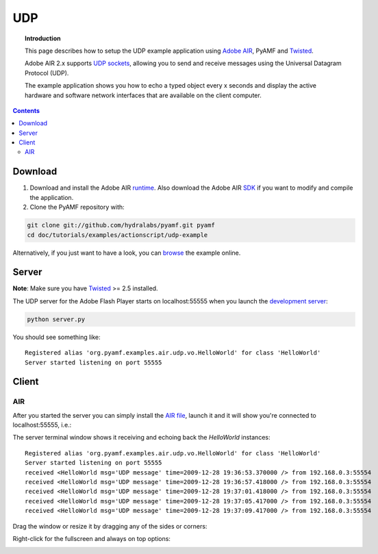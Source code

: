 *******
  UDP
*******

.. topic:: Introduction

   This page describes how to setup the UDP example application
   using `Adobe AIR`_, PyAMF and Twisted_.

   Adobe AIR 2.x supports `UDP sockets`_, allowing you to send
   and receive messages using the Universal Datagram Protocol (UDP).
   
   The example application shows you how to echo a typed object
   every x seconds and display the active hardware and software
   network interfaces that are available on the client computer.

.. contents::

Download
========

#. Download and install the Adobe AIR runtime_. Also download the
   Adobe AIR SDK_ if you want to modify and compile the application.

#. Clone the PyAMF repository with:

.. code-block:: bash

    git clone git://github.com/hydralabs/pyamf.git pyamf
    cd doc/tutorials/examples/actionscript/udp-example

Alternatively, if you just want to have a look, you can browse_ the example online.


Server
======

**Note**: Make sure you have Twisted_ >= 2.5 installed.

The UDP server for the Adobe Flash Player starts on localhost:55555 when you
launch the `development server`_:

.. code-block:: bash

    python server.py

You should see something like::

    Registered alias 'org.pyamf.examples.air.udp.vo.HelloWorld' for class 'HelloWorld'
    Server started listening on port 55555


Client
======

AIR
---

After you started the server you can simply install the `AIR file`_, launch it and
it will show you're connected to localhost:55555, i.e.:

.. image:: images/udp-overview.png

The server terminal window shows it receiving and echoing back the `HelloWorld`
instances::

    Registered alias 'org.pyamf.examples.air.udp.vo.HelloWorld' for class 'HelloWorld'
    Server started listening on port 55555
    received <HelloWorld msg='UDP message' time=2009-12-28 19:36:53.370000 /> from 192.168.0.3:55554
    received <HelloWorld msg='UDP message' time=2009-12-28 19:36:57.418000 /> from 192.168.0.3:55554
    received <HelloWorld msg='UDP message' time=2009-12-28 19:37:01.418000 /> from 192.168.0.3:55554
    received <HelloWorld msg='UDP message' time=2009-12-28 19:37:05.417000 /> from 192.168.0.3:55554
    received <HelloWorld msg='UDP message' time=2009-12-28 19:37:09.417000 /> from 192.168.0.3:55554

Drag the window or resize it by dragging any of the sides or corners:

.. image:: images/udp-resize.png

Right-click for the fullscreen and always on top options:

.. image:: images/udp-options.png


.. _Adobe AIR: http://www.adobe.com/products/air
.. _runtime: http://get.adobe.com/air
.. _SDK: http://www.adobe.com/go/air_sdk
.. _Twisted: http://twistedmatrix.com
.. _UDP sockets: http://help.adobe.com/en_US/FlashPlatform/reference/actionscript/3/flash/net/DatagramSocket.html
.. _browse: http://github.com/hydralabs/pyamf/tree/master/doc/tutorials/examples/actionscript/udp
.. _development server: http://github.com/hydralabs/pyamf/tree/master/doc/tutorials/examples/actionscript/udp/python/server.py
.. _AIR file: http://github.com/hydralabs/pyamf/tree/master/doc/tutorials/examples/actionscript/udp/air/deploy/udp.air
